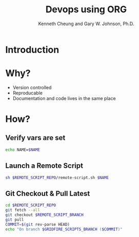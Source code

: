 #+TITLE: Devops using ORG
#+AUTHOR: Kenneth Cheung and Gary W. Johnson, Ph.D.

#+PROPERTY: header-args+ :var NAME                 = "Kenny"
#+PROPERTY: header-args+ :var REMOTE_SCRIPT_REPO   = "/home/kcheung/Lighting-Talk-Org-Devops"
#+PROPERTY: header-args+ :var REMOTE_SCRIPT_BRANCH = "master"
#+PROPERTY: header-args+ :dir /ssh:kcheung@goshawk:~
#+PROPERTY: header-args+ :results output

* Introduction
* Why?

- Version controlled
- Reproducable
- Documentation and code lives in the same place

* How?
** Verify vars are set

#+begin_src bash :tangle no
echo NAME=$NAME
#+end_src

#+RESULTS:
: NAME=Kenny

** Launch a Remote Script

#+begin_src bash :exports code :padline no :no-expand :results verbatim
sh $REMOTE_SCRIPT_REPO/remote-script.sh $NAME
#+end_src

#+RESULTS:
: Launch remote script!
: This var NAME was set outside of this script: Kenny

** Git Checkout & Pull Latest

#+begin_src bash
cd $REMOTE_SCRIPT_REPO
git fetch --all
git checkout $REMOTE_SCRIPT_BRANCH
git pull
COMMIT=$(git rev-parse HEAD)
echo "On branch $GRIDFIRE_SCRIPTS_BRANCH ($COMMIT)"
#+end_src

#+RESULTS:
: Fetching origin
: Your branch is up to date with 'origin/master'.
: On branch  (2afa822cf0e0fd386486490e28ef3feae738eba1)
